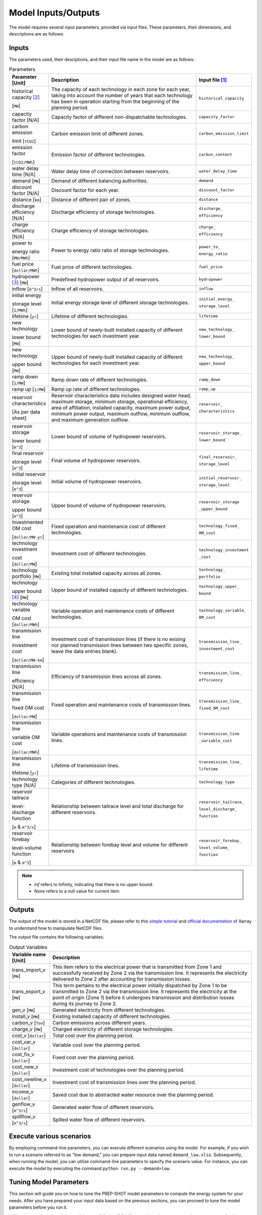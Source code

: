 .. _Model_input_output:

Model Inputs/Outputs
=====================

The model requires several input parameters, provided via input files. These parameters, their dimensions, and descriptions are as follows:

Inputs
------------------------

The parameters used, their desciptions, and their input file name in the model are as follows:

.. list-table:: Parameters
  :widths: 1 5 1
  :header-rows: 1

  * - Parameter [Unit]
    - Description
    - Input file [#]_ 

  * - historical capacity [#]_ 
  
      [``MW``]
    - The capacity of each technology in each zone for each year, taking into account the number of years that each technology has been in operation starting from the beginning of the planning period.
    - ``historical_capacity``

  * - capacity factor [N/A]
    - Capacity factor of different non-dispatchable technologies.
    - ``capacity_factor``
    
  * - carbon emission  
  
      limit [``tCO2``]
    - Carbon emission limit of different zones.
    - ``carbon_emission_limit``
    
  * - emission factor 
  
      [``tCO2/MWh``]
    - Emission factor of different technologies.
    - ``carbon_content``
    
  * - water delay time [N/A]
    - Water delay time of connection between reservoirs.
    - ``water_delay_time``
    
  * - demand [``MW``]
    - Demand of different balancing authorities.
    - ``demand``
    
  * - discount factor [N/A]
    - Discount factor for each year.
    - ``discount_factor``
    
  * - distance [``km``]
    - Distance of different pair of zones.
    - ``distance``
    
  * - discharge efficiency [N/A]
    - Discharge efficiency of storage technologies.
    - ``discharge_``
    
      ``efficiency``
    
  * - charge efficiency [N/A]
    - Charge efficiency of storage technologies.
    - ``charge_``
      
      ``efficiency``
    
  * - power to 
  
      energy ratio [``MW/MWh``]
    - Power to energy ratio ratio of storage technologies.
    - ``power_to_``
    
      ``energy_ratio``
    
  * - fuel price [``dollar/MWh``]
    - Fuel price of different technologies.
    - ``fuel_price``
    
  * - hydropower [#]_ [``MW``]
    - Predefined hydropower output of all reservoirs.
    - ``hydropower``
    
  * - inflow [``m^3/s``]
    - Inflow of all reservoirs.
    - ``inflow``
    
  * - initial energy 
      
      storage level [``1/MWh``]
    - Initial energy storage level of different storage technologies.
    - ``initial_energy_``
    
      ``storage_level``
    
  * - lifetime [``yr``]
    - Lifetime of different technologies.
    - ``lifetime``
    
  * - new technology 
  
      lower bound [``MW``]
    - Lower bound of newly-built installed capacity of different technologies for each investment year.
    - ``new_technology_``
    
      ``lower_bound``
    
  * - new technology 
  
      upper bound [``MW``]
    - Upper bound of newly-built installed capacity of different technologies for each investment year.
    - ``new_technology_``
      
      ``upper_bound``
    
  * - ramp down [``1/MW``]
    - Ramp down rate of different technologies.
    - ``ramp_down``
    
  * - ramp up [``1/MW``]
    - Ramp up rate of different technologies.
    - ``ramp_up``
    
  * - reservoir characteristics 
  
      [As per data sheet]
    - Reservoir characteristics data includes designed water head, maximum storage, minimum storage, operational efficiency, area of affiliation, installed capacity, maximum power output, minimum power output, maximum outflow, minimum outflow, and maximum generation outflow.
    - ``reservoir_``
      
      ``characteristics``
    
  * - reservoir storage 
  
      lower bound [``m^3``]
    - Lower bound of volume of hydropower reservoirs.
    - ``reservoir_storage_``
      
      ``lower_bound``
    
  * - final reservoir 
  
      storage level [``m^3``]
    - Final volume of hydropower reservoirs.
    - ``final_reservoir_``
    
      ``storage_level``
    
  * - initial reservoir 
  
      storage level [``m^3``]
    - Initial volume of hydropower reservoirs.
    - ``initial_reservoir_``
      
      ``storage_level``
    
  * - reservoir storage
      
      upper bound [``m^3``]
    - Upper bound of volume of hydropower reservoirs.
    - ``reservoir_storage``
       
      ``_upper_bound``
    
  * - Investmented OM cost 
  
      [``dollar/MW-yr``]
    - Fixed operation and maintenance cost of different technologies.
    - ``technology_fixed_``
    
      ``OM_cost``
    
  * - technology investment
      
      cost [``dollar/MW``]
    - Investment cost of different technologies.
    - ``technology_investment``
    
      ``_cost``
    
  * - technology portfolio [``MW``]
    - Existing total installed capacity across all zones.
    - ``technology_``
    
      ``portfolio``
    
  * - technology 
      
      upper bound [#]_ [``MW``]
    - Upper bound of installed capacity of different technologies.
    - ``technology_upper_``
    
      ``bound``
    
  * - technology variable 
      
      OM cost [``dollar/MWh``]
    - Variable operation and maintenance costs of different technologies.
    - ``technology_variable_``
    
      ``OM_cost``
    
  * - transmission line

      investment cost 

      [``dollar/MW-km``]
    - Investment cost of transmission lines (if there is no exising nor planned transmission lines between two specific zones, leave the data entries blank).
    - ``transmission_line_``
       
      ``investment_cost``
    
  * - transmission line 
  
      efficiency [N/A]
    - Efficiency of transmission lines across all zones.
    - ``transmission_line_``
    
      ``efficiency``
    
  * - transmission line 
      
      fixed OM cost 
      
      [``dollar/MW``]
    - Fixed operation and maintenance costs of transmission lines.
    - ``transmission_line_``
       
      ``fixed_OM_cost``
    
  * - transmission line 
  
      variable OM cost 
  
      [``dollar/MWh``]
    - Variable operations and maintenance costs of transmission lines.
    - ``transmission_line``
    
      ``_variable_cost``
    
  * - transmission line 
  
      lifetime [``yr``]
    - Lifetime of transmission lines.
    - ``transmission_line_``
    
      ``lifetime``
    
  * - technology type [N/A]
    - Categories of different technologies.
    - ``technology_type``
    
  * - reservoir tailrace 
  
      level-discharge function 
      
      [``m`` & ``m^3/s``]
    - Relationship between tailrace level and total discharge for different reservoirs.
    - ``reservoir_tailrace_``
    
      ``level_discharge_``
      
      ``function``
    
  * - reservoir forebay 
  
      level-volume function 
      
      [``m`` & ``m^3``]
    - Relationship between forebay level and volume for different reservoirs
    - ``reservoir_forebay_``
    
      ``level_volume_``
      
      ``function``

.. note:: 
  
  * `inf` refers to Infinity, indicating that there is no upper bound.
  * `None` refers to a null value for current item.

Outputs
------------------
The output of the model is stored in a NetCDF file, please refer to this `simple tutorial <https://xiaoganghe.github.io/python-climate-visuals/chapters/data-analytics/xarray-basic.html>`_ and `official documentation <https://docs.xarray.dev/en/stable/>`_ of Xarray to understand how to manipulate NetCDF files.

The output file contains the following variables:

.. list-table:: Output Variables
  :widths: 1 5
  :header-rows: 1

  * - Variable name [Unit]
    - Description
  
  * - trans_import_v [``MW``]
    - This item refers to the electrical power that is transmitted from Zone 1 and successfully received by Zone 2 via the transmission line. It represents the electricity delivered to Zone 2 after accounting for transmission losses.

  * - trans_export_v [``MW``]
    - This term pertains to the electrical power initially dispatched by Zone 1 to be transmitted to Zone 2 via the transmission line. It represents the electricity at the point of origin (Zone 1) before it undergoes transmission and distribution losses during its journey to Zone 2.

  * - gen_v [``MW``]
    - Generated electricity from different technologies.

  * - install_v [``MW``]
    - Existing installed capacity of different technologies.

  * - carbon_v [``Ton``]
    - Carbon emissions across different years.

  * - charge_v [``MW``]
    - Charged electricity of different storage technologies.

  * - cost_v [``dollar``]
    - Total cost over the planning period.

  * - cost_var_v [``dollar``]
    - Variable cost over the planning period.

  * - cost_fix_v [``dollar``]
    - Fixed cost over the planning period.

  * - cost_new_v [``dollar``]
    - Investment cost of technologies over the planning period.

  * - cost_newline_v [``dollar``]
    - Investment cost of transmission lines over the planning period.

  * - income_v [``dollar``]
    - Saved cost due to abstracted water resource over the planning period.

  * - genflow_v [``m^3/s``]
    - Generated water flow of different reservoirs.

  * - spillflow_v [``m^3/s``]
    - Spilled water flow of different reservoirs.


Execute various scenarios
-------------------------
By employing command-line parameters, you can execute different scenarios using the model. For example, if you wish to run a scenario referred to as "low demand," you can prepare input data named ``demand_low.xlsx``. Subsequently, when running the model, you can utilize command-line parameters to specify the scenario value. For instance, you can execute the model by executing the command ``python run.py --demand=low``. 

Tuning Model Parameters
-----------------------

This section will guide you on how to tune the PREP-SHOT model parameters to compute the energy system for your needs. After you have prepared your input data based on the previous sections, you can proceed to tune the model parameters before you run it.

Within the root directory of the model, you will find a JSON file containing the parameters that you can tune for the model, named ``config.json``. This file contains the following parameters:

.. list-table::
   :widths: 10 50
   :header-rows: 1
   :align: left

   * - Model Parameter
     - Description

   * - ``input_folder``
     - Specifies the name of the folder containing the input data.

   * - ``output_filename``
     - Specifies the name of the output file.

   * - ``hour``
     - Specifies the number of hours in each time period.

   * - ``month``
     - Specifies the number of months in each time period.

   * - ``dt``
     - Specifies the timestep for the simulation in hours.

   * - ``hours_in_year``
     - Specifies the number of hours in a year. Typically, this is set to 8760.

   * - ``ishydro``
     - Specifies whether to include hydropower in the optimization problem.

   * - ``error_threshold``
     - Specifies the error threshold for the model, while iterating for a solution. This parameter controls the convergence of the hydro model.

   * - ``iteration_number``
     - Specifies the maximum number of iterations for the hydro model, while iterating for a solution.

   * - ``solver``
     - Specifies the solver to be used for the optimization problem.

   * - ``timelimit``
     - Specifies the maximum time limit for the solver to solve the optimization problem in seconds.

After you have tuned the parameters, you can run the model by following the steps in the :ref:`installation` page.

You can also try out the model with the sample data provided in the ``input`` folder. Refer to the :ref:`Model_input_output` page for a walkthrough of this example, inspried by real-world data.

.. rubric:: Footnotes
.. [#] The input files format is ``.xlsx``.
.. [#] For instance, assuming the planning period spans from 2020 to 2050, with 2020 being the starting point, let's consider a technology that has been in operation since 2019. In this case, 2020 would mark its 2nd year of operation within the planning period. These inputs are useful for modelling the retirement of existing technologies.
.. [#] To model the simplified hydropower operation.
.. [#] To model the potential of technologies with land, fuel, and water constraints.
